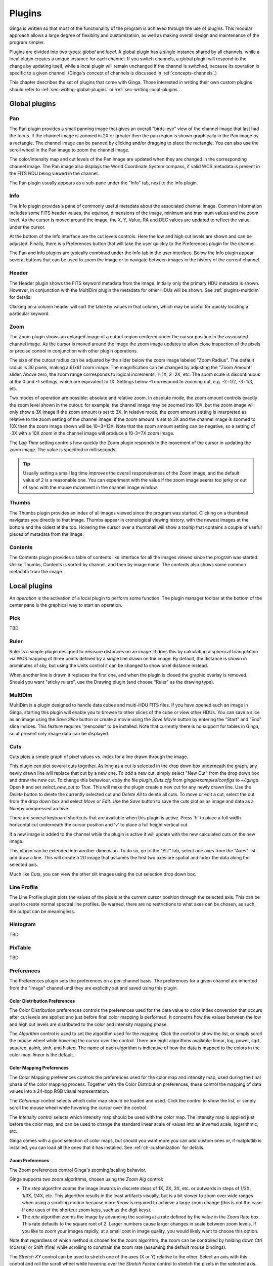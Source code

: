 .. _ch-plugins:

+++++++
Plugins
+++++++

Ginga is written so that most of the functionality of the program is
achieved through the use of plugins.  This modular approach allows a
large degree of flexiblity and customization, as well as making overall
design and maintenance of the program simpler.

Plugins are divided into two types: *global* and *local*.
A global plugin has a single instance shared by all channels, while a
local plugin creates a unique instance for each channel.  If you switch
channels, a global plugin will respond to the change by updating itself,
while a local plugin will remain unchanged if the channel is switched,
because its operation is specific to a given channel.  (Ginga's concept
of channels is discussed in :ref:`concepts-channels`.)

This chapter describes the set of plugins that come with Ginga.  Those
interested in writing their own custom plugins should refer to
:ref:`sec-writing-global-plugins` or :ref:`sec-writing-local-plugins`.

.. _sec-globalplugins:

==============
Global plugins
==============

.. _sec-plugins_pan:

Pan
===

.. image:: figures/pan-plugin.png
   :align: center

The Pan plugin provides a small panning image that gives an overall
"birds-eye" view of the channel image that last had the focus.  If the
channel image is zoomed in 2X or greater then the pan region is shown
graphically in the Pan image by a rectangle.  The channel image can be
panned by clicking and/or dragging to place the rectangle.  You can also
use the scroll wheel in the Pan image to zoom the channel image.

The color/intensity map and cut levels of the Pan image are updated
when they are changed in the corresponding channel image.
The Pan image also displays the World Coordinate System compass, if
valid WCS metadata is present in the FITS HDU being viewed in the
channel.

The Pan plugin usually appears as a sub-pane under the "Info" tab, next
to the Info plugin.

.. _sec-plugins_info:

Info
====

.. image:: figures/info-plugin.png
   :align: center

The Info plugin provides a pane of commonly useful metadata about the
associated channel image.  Common information includes some
FITS header values, the equinox, dimensions of the image, minimum and
maximum values and the zoom level.  As the cursor is moved around the
image, the X, Y, Value, RA and DEC values are updated to reflect the
value under the cursor.

At the bottom of the Info interface are the cut levels controls. Here
the low and high cut levels are shown and can be adjusted.  Finally,
there is a Preferences button that will take the user quickly to the
Preferences plugin for the channel.

The Pan and Info plugins are typically combined under the Info tab in
the user interface.  Below the Info plugin appear several buttons that
can be used to zoom the image or to navigate between images in the
history of the current channel.

.. _sec-plugins_header:

Header
======

.. image:: figures/header-plugin.png
   :align: center

The Header plugin shows the FITS keyword metadata from the image.
Initially only the primary HDU metadata is shown.  However, in
conjunction with the MultiDim plugin the metadata for other HDUs will be
shown.  See :ref:`plugins-multidim` for details.

Clicking on a column header will sort the table by values in that
column, which may be useful for quickly locating a particular keyword.

.. _sec-plugins_zoom:

Zoom
====

.. image:: figures/zoom-plugin.png
   :align: center

The Zoom plugin shows an enlarged image of a cutout region centered
under the cursor position in the associated channel image.  As the
cursor is moved around the image the zoom image updates to allow close
inspection of the pixels or precise control in conjunction with other
plugin operations.

The size of the cutout radius can be adjusted by the slider below the
zoom image labeled "Zoom Radius". The default radius is 30 pixels,
making a 61x61 zoom image.  The magnification can be changed by
adjusting the "Zoom Amount" slider.
Above zero, the zoom range corresponds to logical increments: 1=1X,
2=2X, etc.  The zoom scale is discontinuous at the 0 and -1 settings,
which are equivalent to 1X.  Settings below -1 correspond to zooming out,
e.g. -2=1/2, -3=1/3, etc.

Two modes of operation are possible: absolute and relative zoom.  In
absolute mode, the zoom amount controls exactly the zoom level shown in
the cutout: for example, the channel image may be zoomed into 10X, but
the zoom image will only show a 3X image if the zoom amount is set to
3X.
In relative mode, the zoom amount setting is interpreted as relative to
the zoom setting of the channel image.  If the zoom amount is set to 3X
and the channel image is zoomed to 10X then the zoom image shown will be
10+3=13X.  Note that the zoom amount setting can be negative, so a
setting of -3X with a 10X zoom in the channel image will produce a
10-3=7X zoom image.

The `Lag Time` setting controls how quickly the Zoom plugin responds to
the movement of the cursor in updating the zoom image.  The value is
specified in milliseconds.

.. tip:: Usually setting a small lag time *improves* the overall
	 responsiveness of the Zoom image, and the default value of 2 is
	 a reasonable one.  You can experiment with the value if the zoom
	 image seems too jerky or out of sync with the mouse movement in
	 the channel image window.

.. _sec-plugins_thumbs:

Thumbs
======

.. image:: figures/thumbs-plugin.png
   :align: center

The Thumbs plugin provides an index of all images viewed since the
program was started.  Clicking on a thumbnail navigates you directly to
that image.  Thumbs appear in cronological viewing history, with the
newest images at the bottom and the oldest at the top.  Hovering the
cursor over a thumbnail will show a tooltip that contains a couple of
useful pieces of metadata from the image.

.. _sec-plugins_contents:

Contents
========

The Contents plugin provides a table of contents like interface for all
the images viewed since the program was started.  Unlike Thumbs,
Contents is sorted by channel, and then by image name.  The contents
also shows some common metadata from the image.

.. _sec-localplugins:

=============
Local plugins
=============

An *operation* is the activation of a local plugin to perform some
function.  The plugin manager toolbar at the bottom of the center pane
is the graphical way to start an operation.

.. _plugins_pick:

Pick
====

TBD

.. _plugins-ruler:

Ruler
=====

.. image:: figures/ruler_plugin.png
   :align: center

Ruler is a simple plugin designed to measure distances on an image.  It
does this by calculating a spherical triangulation via WCS mapping of
three points defined by a single line drawn on the image.  By default,
the distance is shown in arcminutes of sky, but using the Units control
it can be changed to show pixel distance instead.

When another line is drawn it replaces the first one, and when the
plugin is closed the graphic overlay is removed.  Should you want
"sticky rulers", use the Drawing plugin (and choose "Ruler" as the
drawing type).

.. _plugins-multidim:

MultiDim
========

.. image:: figures/multidim-plugin.png
   :align: center

MultiDim is a plugin designed to handle data cubes and multi-HDU FITS
files.  If you have opened such an image in Ginga, starting this plugin
will enable you to browse to other slices of the cube or view other
HDUs.  You can save a slice as an image using the `Save Slice` button
or create a movie using the `Save Movie` button by entering the "Start"
and "End" slice indices.  This feature requires 'mencoder' to be installed.
Note that currently there is no support for tables in Ginga,
so at present only image data can be displayed.

.. _plugins-cuts:

Cuts
====

.. image:: figures/cuts-plugin.png
   :align: center

Cuts plots a simple graph of pixel values vs. index for a line drawn
through the image.

This plugin can plot several cuts together.  As long as a cut is
selected in the drop down box underneath the graph, any newly drawn line
will replace that cut by a new one.  To *add* a new cut, simply select
"New Cut" from the  drop down box and draw the new cut.  To change this
behaviour, copy the file `plugin_Cuts.cfg` from `ginga/examples/configs`
to `~/.ginga`. Open it and set `select_new_cut` to `True`. This will
make the plugin create a new cut for any newly drawn line. Use the `Delete`
button to delete the currently selected cut and `Delete All` to delete
all cuts. To move or edit a cut, select the cut from the drop down box and
select `Move` or `Edit`. Use the `Save` button to save the cuts plot as
as image and data as a Numpy compressed archive.

There are several keyboard shortcuts that are available when this plugin
is active.  Press 'h' to place a full width horizontal cut underneath
the cursor position and 'v' to place a full height vertical cut.

If a new image is added to the channel while the plugin is active it
will update with the new calculated cuts on the new image.

This plugin can be extended into another dimension. To do so, go to the "Slit" tab,
select one axes from the "Axes" list and draw a line. This will create a 2D image
that assumes the first two axes are spatial and index the data along the selected axis.

Much like Cuts, you can view the other slit images using the cut selection drop down box.


.. _plugins-lineprofile:

Line Profile
============

.. image:: figures/lineprofile-plugin.png
   :align: center

The Line Profile plugin plots the values of the pixels at the current cursor
position through the selected axis.  This can be used to create
normal spectral line profiles.  Be warned, there are no restrictions to what axes
can be chosen, as such, the output can be meaningless. 

.. _plugins-histogram:

Histogram
=========

TBD

.. _plugins-pixtable:

PixTable
========

TBD

.. _plugins-preferences:

Preferences
===========

The Preferences plugin sets the preferences on a per-channel basis.
The preferences for a given channel are inherited from the "Image"
channel until they are explicitly set and saved using this plugin.

.. _preferences-color-distribution:

Color Distribution Preferences
------------------------------
.. image:: figures/cdist-prefs.png
   :align: center

The Color Distribution preferences controls the preferences used for the
data value to color index conversion that occurs after cut levels are
applied and just before final color mapping is performed.  It concerns
how the values between the low and high cut levels are distributed to
the color and intensity mapping phase.

The `Algorithm` control is used to set the algorithm used for the
mapping.  Click the control to show the list, or simply scroll the mouse
wheel while hovering the cursor over the control.  There are eight
algorithms available: linear, log, power, sqrt, squared, asinh, sinh,
and histeq.  The name of each algorithm is indicative of how
the data is mapped to the colors in the color map.  `linear` is the
default.

.. _preferences-color-mapping:

Color Mapping Preferences
-------------------------
.. image:: figures/cmap-prefs.png
   :align: center

The Color Mapping preferences controls the preferences used for the
color map and intensity map, used during the final phase of the color
mapping process. Together with the Color Distribution preferences, these
control the mapping of data values into a 24-bpp RGB visual representation.

The `Colormap` control selects which color map should be loaded and
used.  Click the control to show the list, or simply scroll the mouse
wheel while hovering the cursor over the control.

The `Intensity` control selects which intensity map should be used
with the color map.  The intensity map is applied just before the color
map, and can be used to change the standard linear scale of values into
an inverted scale, logarithmic, etc.

Ginga comes with a good selection of color maps, but should you want
more you can add custom ones or, if matplotlib is installed, you
can load all the ones that it has installed.
See :ref:`ch-customization` for details.

.. _preferences-zoom:

Zoom Preferences
----------------

.. image:: figures/zoom-prefs.png
   :align: center

The Zoom preferences control Ginga's zooming/scaling behavior.

Ginga supports two zoom algorithms, chosen using the `Zoom Alg` control:

* The *step* algorithm zooms the image inwards in discrete
  steps of 1X, 2X, 3X, etc. or outwards in steps of 1/2X, 1/3X, 1/4X,
  etc.  This algorithm results in the least artifacts visually, but is a
  bit slower to zoom over wide ranges when using a scrolling motion
  because more `throw` is required to achieve a large zoom change
  (this is not the case if one uses of the shortcut zoom keys, such as
  the digit keys).

* The *rate* algorithm zooms the image by advancing the scaling at
  a rate defined by the value in the Zoom Rate box.  This rate defaults
  to the square root of 2.  Larger numbers cause larger changes in scale
  between zoom levels.  If you like to zoom your images rapidly, at a
  small cost in image quality, you would likely want to choose this
  option.

Note that regardless of which method is chosen for the zoom algorithm,
the zoom can be controlled by holding down Ctrl (coarse) or Shift
(fine) while scrolling to constrain the zoom rate (assuming the default
mouse bindings).

The `Stretch XY` control can be used to stretch one of the axes (X or
Y) relative to the other.  Select an axis with this control and roll the
scroll wheel while hovering over the `Stretch Factor` control to
stretch the pixels in the selected axis.

The `Scale X` and `Scale Y` controls offer direct access to the
underlying scaling, bypassing the discrete zoom steps.  Here exact
values can be typed to scale the image.  Conversely, you will see these
values change as the image is zoomed.

The `Scale Min` and `Scale Max` controls can be used to place a
limit on how much the image can be scaled.

The `Zoom Defaults` button will restore the controls to the Ginga
default values.

.. _preferences-pan:

Pan Preferences
---------------

.. image:: figures/pan-prefs.png
   :align: center

The Pan preferences control Ginga's panning behavior.

The `Pan X` and `Pan Y` controls offer direct access to set the pan
position in the image (the part of the image located at the center of
the window)--you can see them change as you pan around the image.

The `Center Image` button sets the pan position to the center of the
image, as calculated by halving the dimensions in X and Y.

The `Mark Center` check box, when checked, will cause Ginga to draw a
small reticle in the center of the image.  This is useful for knowing
the pan position and for debugging.

.. _preferences-transform:

Transform Preferences
---------------------

.. image:: figures/transform-prefs.png
   :align: center

The Transform preferences provide for transforming the view of the image
by flipping the view in X or Y, swapping the X and Y axes, or rotating
the image in arbitrary amounts.

The `Flip X` and `Flip Y` checkboxes cause the image view to be
flipped in the corresponding axis.

The `Swap XY` checkbox causes the image view to be altered by swapping
the X and Y axes.  This can be combined with Flip X and Flip Y to rotate
the image in 90 degree increments.  These views will render more quickly
than arbitrary rotations using the Rotate control.

The `Rotate` control will rotate the image view the specified amount.
The value should be specified in degrees.  Rotate can be specified in
conjunction with flipping and swapping.

The `Restore` button will restore the view to the default view, which
is unflipped, unswapped and unrotated.

.. _preferences-autocuts:

Auto Cuts Preferences
---------------------

.. image:: figures/autocuts-prefs.png
   :align: center

The Auto Cuts preferences control the calculation of auto cut levels for
the view when the auto cut levels button or key is pressed, or when
loading a new image with auto cuts enabled.

The `Auto Method` control is used to choose which auto cuts algorithm
used: "minmax" (minimum maximum values), "histogram" (based on an image
histogram), "stddev" (based on the standard deviation of pixel values), or
"zscale" (based on the ZSCALE algorithm popularized by IRAF).
As the algorithm is changed, the boxes under it may also change to
allow changes to parameters particular to each algorithm.

.. _preferences-wcs:

WCS Preferences
---------------

.. image:: figures/wcs-prefs.png
   :align: center

The WCS preferences control the display preferences for the World
Coordinate System calculations used to report the cursor position in the
image.

The `WCS Coords` control is used to select the coordinate system in
which to display the result.

The `WCS Display` control is used to select a sexagesimal (H:M:S)
readout or a decimal degrees readout.

.. _preferences-newimages:

New Image Preferences
---------------------

.. image:: figures/newimages-prefs.png
   :align: center

The New Images preferences determine how Ginga reacts when a new image
is loaded into the channel.  This includes when an older image is
revisited by clicking on its thumbnail in the Thumbs plugin pane.

The `Cut New` setting controls whether an automatic cut levels
calculation should be performed on the new image, or whether the
currently set cut levels should be applied.  The possible settings are:

* on: calculate a new cut levels always;
* override: calculate a new cut levels until the user overrides
  it by manually setting a cut levels, then turn "off"; or
* off: always use the currently set cut levels.

.. tip:: The *override* setting is provided for the convenience of
	 having an automatic cut levels, while preventing a manually set
	 cuts from being overridden when a new image is ingested.  When
	 typed in the image window, the semicolon key can be used to
	 toggle the mode back to override (from "off"), while colon will
	 set the preference to *on*.  The global plugin Info panel shows
	 the state of this setting.

The `Zoom New` setting controls whether a newly visited image should
be zoomed to fit the window.  There are three possible values: on,
override, and off:

* on: the new image is always zoomed to fit;
* override: images are automatically fitted until the zoom level is
  changed manually--then the mode automatically changes to "off", or
* off: always use the currently set zoom levels.

.. tip:: The *override* setting is provided for the convenience of
	 having an automatic zoom, while preventing a manually set zoom
	 level from being overridden when a new image is ingested.  When
	 typed in the image window,  the apostrophe (aka "single quote")
	 key can be used to toggle the mode back to override (from
	 "off"), while quote (aka double quote) will set the preference
	 to "on".  The global plugin Info panel shows the state of this
	 setting.

The `Center New` box, if checked, will cause newly visited images to
always have the pan position reset to the center of the image.  If
unchecked, the pan position is unchanged from the previous image.

The `Follow New` setting is used to control whether Ginga will change
the display if a new image is loaded into the channel.  If unchecked,
the image is loaded (as seen, for example, by its appearance in the
Thumbs tab), but the display will not change to the new image.  This
setting is useful in cases where new images are being loaded by some
automated means into a channel and the user wishes to study the current
image without being interrupted.

The `Raise New` setting controls whether Ginga will raise the tab of a
channel when an image is loaded into that channel.  If unchecked then
Ginga will not raise the tab when an image is loaded into that
particular channel.

The `Create Thumbnail` setting controls whether Ginga will create a
thumbnail for images loaded into that channel.  In cases where many
images are being loaded into a channel frequently (e.g. a low frequency
video feed) it may be undesirable to create thumbnails for all of them.

.. _plugins-catalog:

Catalog
-------

TBD

.. _plugins-drawing:

Drawing
-------

TBD

.. _plugins-fbrowser:

FBrowser
--------

TBD

.. _plugins-wbrowser:

WBrowser
--------

TBD

.. _sec-plugins-SAMP:

SAMP Control
------------

.. image:: figures/SAMP-plugin.png
   :align: center

Ginga includes a plugin for enabling SAMP (Simple Applications Messaging
Protocol) support.  With SAMP support, Ginga can be controlled and
interoperate with other astronomical desktop applications.

The SAMP module is not started by default.  To start it when Ginga
starts, specify the command line option::

    --modules=SAMP

otherwise, start it using `Start SAMP` from the `Plugins` menu.

Currently, SAMP support is limited to `image.load.fits` messages,
meaning that Ginga will load a FITS file if it receives one of these
messages.

Ginga's SAMP plugin uses the astropy.vo,samp module, so you will need to
have that installed to use the plugin.  By default, Ginga's SAMP plugin
will attempt to start a SAMP hub if one is not found running.

.. _sec-plugins-IRAF:

IRAF Interaction
----------------

.. image:: figures/IRAF-plugin.png
   :align: center

The IRAF plugin allows Ginga to interoperate with IRAF in a manner
similar to IRAF and ds9.  The following IRAF commands are supported:
`imexamine`, `rimcursor`, `display` and `tvmark`.

To use the IRAF plugin, first make sure the environment variable IMTDEV
is set appropriately, e.g.::

    $ export IMTDEV=inet:45005

or::

    $ export IMTDEV=unix:/tmp/.imtg45

If the environment variable is not set, Ginga will default to that used
by IRAF.

Then start Ginga and IRAF.  For Ginga, the IRAF module is not started by
default.  To start it when Ginga starts, specify the command line option::

    --modules=IRAF

or use the `Start IRAF` menu item from the `Plugins` menu.
The GUI for the IRAF plugin will appear in the tabs on the right.

It can be more convenient to load images via Ginga than IRAF.  From
Ginga you can load images via drag and drop or via the FBrowser
plugin and then use `imexamine` from IRAF to do analysis tasks on
them.  You can also use the `display` command from IRAF to show
images already loaded in IRAF in Ginga, and then use `imexamine` to
select areas graphically for analysis.

When using `imexamine` or `rimcursor`, the plugin disables
normal UI processing on the channel image so that keystrokes,
etc. normally caught by Ginga are passed through to IRAF.  You can
toggle back and forth between local Ginga control (e.g. keystrokes to
zoom and pan the image, or apply cut levels, etc.) and IRAF control
using the radio buttons at the top of the tab.

IRAF deals with images in enumerated "frames", whereas Ginga uses
named channels.  The bottom of the IRAF plugin GUI will show the mapping
from Ginga channels to IRAF frames.

.. _sec-plugins-RC:

RC
==

The RC (Remote Control) plugin provides a way to control Ginga remotely
through the use of an XML-RPC interface.  Start the plugin from the
`Plugins` menu (invoke "Start RC") or launch ginga with the "--modules=RC"
command line option to start it automatically.

By default, the plugin starts up with server running on port 9000 bound
to the localhost interface--this allows connections only from the local
host.  If you want to change this, set the host and port in the `Set
Addr` control and press Enter--you should see the address update in the
"Addr:" display field.

Please note that the host part (before the colon) does not indicate
*which* host you want to allow access from, but to which interface to
bind.  If you want to allow any host to connect, leave it blank (but
include the colon and port number) to allow the server to bind on all
interfaces. Press `Restart` to then restart the server at the new
address.

Once the plugin is started, you can use the `grc` script (included when
ginga is installed) to control Ginga.  Take a look at the script if you
want to see how to write your own programmatic interface.

Show example usage::

    $ grc help

Show help for a specific ginga method::

    $ grc help ginga <method>

Show help for a specific channel method::

    $ grc help channel <chname> <method>

Ginga (viewer shell) methods can be called like this::

    $ grc ginga <method> <arg1> <arg2> ...

Per-channel methods can be called like this::

    $ grc channel <chname> <method> <arg1> <arg2> ...

Calls can be made from a remote host by adding the options::

    --host=<hostname> --port=9000

(in the plugin GUI be sure to remove the 'localhost' prefix
from the addr, but leave the colon and port)

Examples

Create a new channel::

    $ grc ginga add_channel FOO

Load a file::

    $ grc ginga load_file /home/eric/testdata/SPCAM/SUPA01118797.fits

Load a file into a specific channel::

    $ grc ginga load_file /home/eric/testdata/SPCAM/SUPA01118797.fits FOO

Cut levels::

    $ grc channel FOO cut_levels 163 1300

Auto cut levels::

    $ grc channel FOO auto_levels

Zoom to a specific level::

    $ grc -- channel FOO zoom_to -7

(note the use of -- to allow us to pass a parameter beginning with "-").

Zoom to fit::

    $ grc channel FOO zoom_fit

Transform (args are boolean triplet: flipx flipy swapxy)::

    $ grc channel FOO transform 1 0 1

Rotate::

    $ grc channel FOO rotate 37.5

Change color map::

    $ grc channel FOO set_color_map rainbow3

Change color distribution algorithm::

    $ grc channel FOO set_color_algorithm log

Change intensity map::

    $ grc channel FOO set_intensity_map neg

In some cases, you may need to resort to shell escapes to be able to
pass certain characters to Ginga.  For example, a leading dash character is
usually interpreted as a program option.  In order to pass a signed
integer you may need to do something like::

    $ grc -- channel FOO zoom -7



